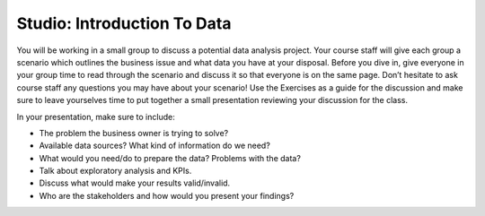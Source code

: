 Studio: Introduction To Data
============================

You will be working in a small group to discuss a potential data analysis project. Your course staff 
will give each group a scenario which outlines the business issue and what data you have at your 
disposal. Before you dive in, give everyone in your group time to read through the scenario and 
discuss it so that everyone is on the same page. Don’t hesitate to ask course staff any questions you 
may have about your scenario! Use the Exercises as a guide for the discussion and make sure to leave 
yourselves time to put together a small presentation reviewing your discussion for the class.


In your presentation, make sure to include:

* The problem the business owner is trying to solve?

* Available data sources? What kind of information do we need?

* What would you need/do to prepare the data? Problems with the data?

* Talk about exploratory analysis and KPIs.

* Discuss what would make your results valid/invalid.

* Who are the stakeholders and how would you present your findings?